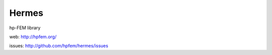 Hermes
======

hp-FEM library

web: http://hpfem.org/

issues: http://github.com/hpfem/hermes/issues
